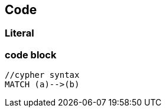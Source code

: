 == Code

=== Literal

++++
<textarea id="code" name="code" class="code" mode="cypher" style="display: none;" runnable="false">
//cypher syntax
MATCH (a)-->(b)</textarea>
++++

=== code block

[source,cypher code]
----
//cypher syntax
MATCH (a)-->(b)
----